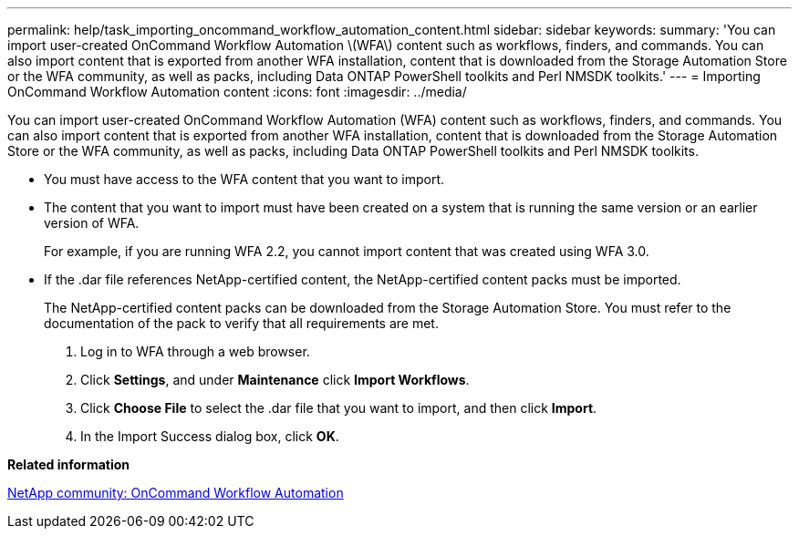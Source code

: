 ---
permalink: help/task_importing_oncommand_workflow_automation_content.html
sidebar: sidebar
keywords: 
summary: 'You can import user-created OnCommand Workflow Automation \(WFA\) content such as workflows, finders, and commands. You can also import content that is exported from another WFA installation, content that is downloaded from the Storage Automation Store or the WFA community, as well as packs, including Data ONTAP PowerShell toolkits and Perl NMSDK toolkits.'
---
= Importing OnCommand Workflow Automation content
:icons: font
:imagesdir: ../media/

[.lead]
You can import user-created OnCommand Workflow Automation (WFA) content such as workflows, finders, and commands. You can also import content that is exported from another WFA installation, content that is downloaded from the Storage Automation Store or the WFA community, as well as packs, including Data ONTAP PowerShell toolkits and Perl NMSDK toolkits.

* You must have access to the WFA content that you want to import.
* The content that you want to import must have been created on a system that is running the same version or an earlier version of WFA.
+
For example, if you are running WFA 2.2, you cannot import content that was created using WFA 3.0.

* If the .dar file references NetApp-certified content, the NetApp-certified content packs must be imported.
+
The NetApp-certified content packs can be downloaded from the Storage Automation Store. You must refer to the documentation of the pack to verify that all requirements are met.

. Log in to WFA through a web browser.
. Click *Settings*, and under *Maintenance* click *Import Workflows*.
. Click *Choose File* to select the .dar file that you want to import, and then click *Import*.
. In the Import Success dialog box, click *OK*.

*Related information*

http://community.netapp.com/t5/OnCommand-Storage-Management-Software-Articles-and-Resources/tkb-p/oncommand-storage-management-software-articles-and-resources/label-name/workflow%20automation%20%28wfa%29?labels=workflow+automation+%28wfa%29[NetApp community: OnCommand Workflow Automation]
